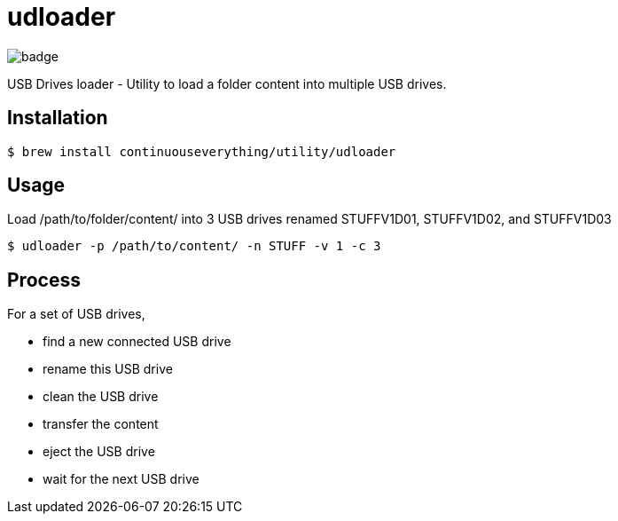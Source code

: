 = udloader

image::http://unmaintained.tech/badge.svg[]

USB Drives loader - Utility to load a folder content into multiple USB drives.

== Installation

[source,shell]
----
$ brew install continuouseverything/utility/udloader
----

== Usage

[source,shell]
.Load /path/to/folder/content/ into 3 USB drives renamed STUFFV1D01, STUFFV1D02, and STUFFV1D03 
----
$ udloader -p /path/to/content/ -n STUFF -v 1 -c 3
----

== Process

For a set of USB drives,

* find a new connected USB drive
* rename this USB drive
* clean the USB drive
* transfer the content
* eject the USB drive
* wait for the next USB drive

